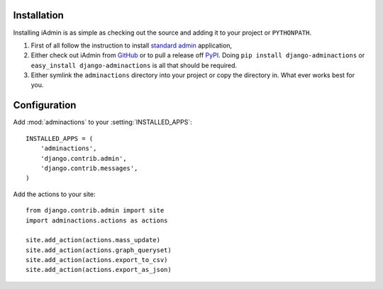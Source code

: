.. _install:

.. include globals.rst

Installation
============

Installing iAdmin is as simple as checking out the source and adding it to
your project or ``PYTHONPATH``.


1. First of all follow the instruction to install `standard admin <standard_admin>`_ application,

2. Either check out iAdmin from `GitHub`_ or to pull a release off `PyPI`_. Doing ``pip install django-adminactions`` or ``easy_install django-adminactions`` is all that should be required.

3. Either symlink the ``adminactions`` directory into your project or copy the directory in. What ever works best for you.



.. _GitHub: http://github.com/saxix/django-actions
.. _PyPI: http://pypi.python.org/pypi/django-actions/

Configuration
=============

Add :mod:`adminactions` to your :setting:`INSTALLED_APPS`::

    INSTALLED_APPS = (
        'adminactions',
        'django.contrib.admin',
        'django.contrib.messages',
    )



Add the actions to your site::

    from django.contrib.admin import site
    import adminactions.actions as actions

    site.add_action(actions.mass_update)
    site.add_action(actions.graph_queryset)
    site.add_action(actions.export_to_csv)
    site.add_action(actions.export_as_json)


